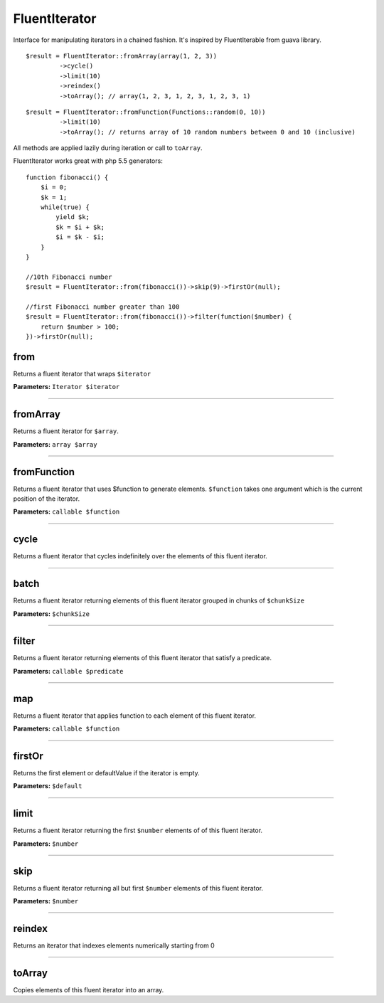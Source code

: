FluentIterator
==============

Interface for manipulating iterators in a chained fashion.
It's inspired by FluentIterable from guava library.

::

    $result = FluentIterator::fromArray(array(1, 2, 3))
             ->cycle()
             ->limit(10)
             ->reindex()
             ->toArray(); // array(1, 2, 3, 1, 2, 3, 1, 2, 3, 1)

::

    $result = FluentIterator::fromFunction(Functions::random(0, 10))
             ->limit(10)
             ->toArray(); // returns array of 10 random numbers between 0 and 10 (inclusive)

All methods are applied lazily during iteration or call to ``toArray``.


FluentIterator works great with php 5.5 generators:

::

    function fibonacci() {
        $i = 0;
        $k = 1;
        while(true) {
            yield $k;
            $k = $i + $k;
            $i = $k - $i;
        }
    }

    //10th Fibonacci number
    $result = FluentIterator::from(fibonacci())->skip(9)->firstOr(null);

    //first Fibonacci number greater than 100
    $result = FluentIterator::from(fibonacci())->filter(function($number) {
        return $number > 100;
    })->firstOr(null);

from
~~~~
Returns a fluent iterator that wraps ``$iterator``

**Parameters:** ``Iterator $iterator``

----

fromArray
~~~~~~~~~
Returns a fluent iterator for ``$array``.

**Parameters:** ``array $array``

----

fromFunction
~~~~~~~~~~~~
Returns a fluent iterator that uses $function to generate elements.
``$function`` takes one argument which is the current position of the iterator.

**Parameters:** ``callable $function``

----

cycle
~~~~~
Returns a fluent iterator that cycles indefinitely over the elements of this fluent iterator.

----

batch
~~~~~
Returns a fluent iterator returning elements of this fluent iterator grouped in chunks of ``$chunkSize``

**Parameters:** ``$chunkSize``

----

filter
~~~~~~
Returns a fluent iterator returning elements of this fluent iterator that satisfy a predicate.

**Parameters:** ``callable $predicate``

----

map
~~~
Returns a fluent iterator that applies function to each element of this fluent iterator.

**Parameters:** ``callable $function``

----

firstOr
~~~~~~~
Returns the first element or defaultValue if the iterator is empty.

**Parameters:** ``$default``

----

limit
~~~~~
Returns a fluent iterator returning the first ``$number`` elements of of this fluent iterator.

**Parameters:** ``$number``

----

skip
~~~~
Returns a fluent iterator returning all but first ``$number`` elements of this fluent iterator.

**Parameters:** ``$number``

----

reindex
~~~~~~~
Returns an iterator that indexes elements numerically starting from 0

----

toArray
~~~~~~~
Copies elements of this fluent iterator into an array.
